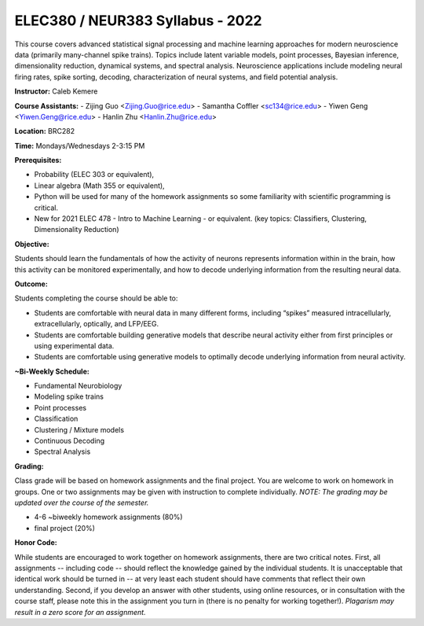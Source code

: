 ELEC380 / NEUR383 Syllabus - 2022
=================================

This course covers advanced statistical signal processing and machine learning approaches for modern neuroscience data (primarily many-channel spike trains). Topics include latent variable models, point processes, Bayesian inference, dimensionality reduction, dynamical systems, and spectral analysis. Neuroscience applications include modeling neural firing rates, spike sorting, decoding, characterization of neural systems, and field potential analysis.

**Instructor:** Caleb Kemere

**Course Assistants:** 
- Zijing Guo <Zijing.Guo@rice.edu>
- Samantha Coffler <sc134@rice.edu>
- Yiwen Geng <Yiwen.Geng@rice.edu>
- Hanlin Zhu <Hanlin.Zhu@rice.edu>

**Location:** BRC282

**Time:** Mondays/Wednesdays 2-3:15 PM

**Prerequisites:**

- Probability (ELEC 303 or equivalent),
- Linear algebra (Math 355 or equivalent),
- Python will be used for many of the homework assignments so some familiarity with scientific programming is critical.
- New for 2021 ELEC 478 - Intro to Machine Learning - or equivalent. (key topics: Classifiers, Clustering, Dimensionality Reduction)

**Objective:**

Students should learn the fundamentals of how the activity of neurons represents information within in the brain, how this activity can be monitored experimentally, and how to decode underlying information from the resulting neural data.

**Outcome:**

Students completing the course should be able to:

- Students are comfortable with neural data in many different forms, including “spikes” measured intracellularly, extracellularly, optically, and LFP/EEG.
- Students are comfortable building generative models that describe neural activity either from first principles or using experimental data.
- Students are comfortable using generative models to optimally decode underlying information from neural activity.

**~Bi-Weekly Schedule:**

- Fundamental Neurobiology
- Modeling spike trains
- Point processes
- Classification
- Clustering / Mixture models
- Continuous Decoding
- Spectral Analysis

**Grading:**

Class grade will be based on homework assignments and the final project. You are welcome to work on homework in groups. One or two assignments may be given with instruction to complete individually. *NOTE: The grading may be updated over the course of the semester.*

- 4-6 ~biweekly homework assignments (80%)
- final project (20%)

**Honor Code:**

While students are encouraged to work together on homework assignments, there are two critical notes. First, all assignments -- including code -- should reflect the knowledge gained by the individual students. It is unacceptable that identical work should be turned in -- at very least each student should have comments that reflect their own understanding. Second, if you develop an answer with other students, using online resources, or in consultation with the course staff, please note this in the assignment you turn in (there is no penalty for working together!). *Plagarism may result in a zero score for an assignment.*


